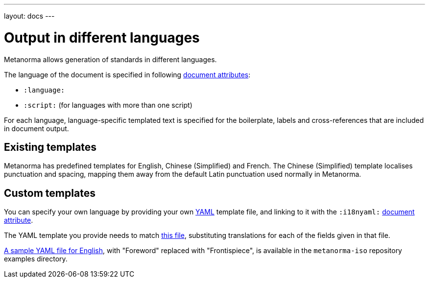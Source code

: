 ---
layout: docs
---

= Output in different languages

Metanorma allows generation of standards in different languages.

The language of the document is specified in following link:../meta-header[document attributes]:

- `:language:`
- `:script:` (for languages with more than one script)

For each language, language-specific templated text is specified for the boilerplate,
labels and cross-references that are included in document output.

== Existing templates

Metanorma has predefined templates for English, Chinese (Simplified) and French.
The Chinese (Simplified) template localises punctuation and spacing,
mapping them away from the default Latin punctuation used normally in Metanorma.

== Custom templates

You can specify your own language by providing your own
http://www.yaml.org/spec/1.2/spec.html[YAML] template file,
and linking to it with the `:i18nyaml:` link:../meta-header[document attribute].

The YAML template you provide needs to match
https://github.com/riboseinc/isodoc/blob/master/lib/isodoc/i18n-en.yaml[this file],
substituting translations for each of the fields given in that file.

https://github.com/riboseinc/metanorma-iso/blob/master/spec/examples/english.yaml[A sample YAML file for English],
with "Foreword" replaced with "Frontispiece",
is available in the `metanorma-iso` repository examples directory.

